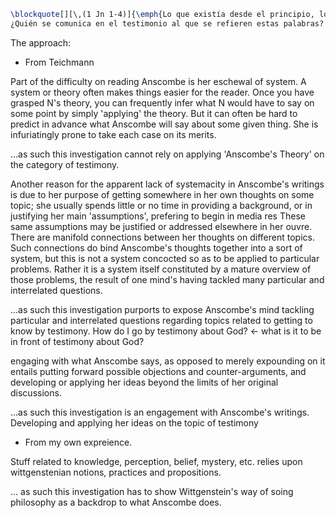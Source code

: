#+PROPERTY: header-args:latex :tangle ../../tex/intro/presentacion.tex
# ------------------------------------------------------------------------------------
# Santa Teresa Benedicta de la Cruz, ruega por nosotros

#+BEGIN_SRC latex
\blockquote[][\,(1 Jn 1-4)]{\emph{Lo que existía desde el principio, lo que hemos oído, lo que hemos visto con nuestros propios ojos, lo que contemplamos y palparon nuestras manos acerca del Verbo de la vida; pues la Vida se hizo visible, y nosotros hemos visto, damos testimonio y os anunciamos la vida eterna que estaba junto al Padre y se nos manifestó. Eso que hemos visto y oído os lo anunciamos, para que estéis en comunión con nosotros y nuestra comunión es con el Padre y con su Hijo Jesucristo. Os escribimos esto, para que nuestro gozo sea completo}}.
¿Quién se comunica en el testimonio al que se refieren estas palabras?

#+END_SRC

The approach:

- From Teichmann
Part of the difficulty on reading Anscombe is her eschewal of system.
A system or theory often makes things easier for the reader. Once you have grasped N's theory, you can frequently infer what N would have to say on some point by simply 'applying' the theory. But it can often be hard to predict in advance what Anscombe will say about some given thing. She is infuriatingly prone to take each case on its merits.

...as such this investigation cannot rely on applying 'Anscombe's Theory' on the category of testimony.

Another reason for the apparent lack of systemacity in Anscombe's writings is due to her purpose of getting somewhere in her own thoughts on some topic; she usually spends little or no time in providing a background, or in justifying her main 'assumptions', prefering to begin in media res These same assumptions may be justified or addressed elsewhere in her ouvre. There are manifold connections between her thoughts on different topics. Such connections do bind Anscombe's thoughts together into a sort of system, but this is not a system concocted so as to be applied to particular problems. Rather it is a system itself constituted by a mature overview of those problems, the result of one mind's having tackled many particular and interrelated questions.

...as such this investigation purports to expose Anscombe's mind tackling particular and interrelated questions regarding topics related to getting to know by testimony.
How do I go by testimony about God? <- what is it to be in front of testimony about
God?

engaging with what Anscombe says, as opposed to merely expounding on it entails putting forward possible objections and counter-arguments, and developing or applying her ideas beyond the limits of her original discussions.

...as such this investigation is an engagement with Anscombe's writings. Developing and applying her ideas on the topic of testimony

- From my own expreience.

Stuff related to knowledge, perception, belief, mystery, etc. relies upon
wittgenstenian notions, practices and propositions.

... as such this investigation has to show Wittgenstein's way of soing philosophy as a
backdrop to what Anscombe does.
